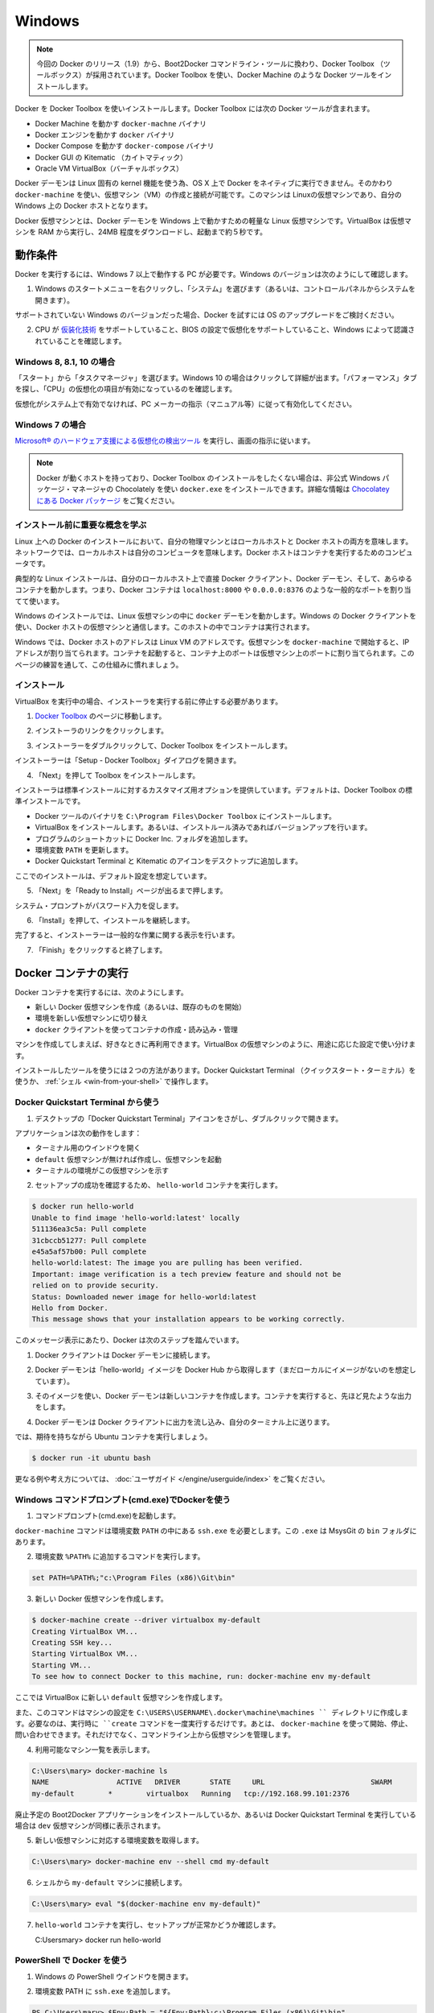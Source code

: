 .. https://docs.docker.com/engine/installation/windows/
.. doc version: 1.9
.. check date: 2015/12/17

.. Windows

==============================
Windows
==============================

..    Note: This release of Docker deprecates the Boot2Docker command line in favor of Docker Machine. Use the Docker Toolbox to install Docker Machine as well as the other Docker tools.

.. note::

   今回の Docker のリリース（1.9）から、Boot2Docker コマンドライン・ツールに換わり、Docker Toolbox （ツールボックス）が採用されています。Docker Toolbox を使い、Docker Machine のような Docker ツールをインストールします。

.. You install Docker using Docker Toolbox. Docker Toolbox includes the following Docker tools:

Docker を Docker Toolbox を使いインストールします。Docker Toolbox には次の Docker ツールが含まれます。

..    Docker Machine for running the docker-machine binary
    Docker Engine for running the docker binary
    Docker Compose for running the docker-compose binary
    Kitematic, the Docker GUI
    a shell preconfigured for a Docker command-line environment
    Oracle VM VirtualBox

* Docker Machine を動かす ``docker-machne`` バイナリ
* Docker エンジンを動かす ``docker`` バイナリ
* Docker Compose を動かす ``docker-compose`` バイナリ
* Docker GUI の Kitematic （カイトマティック）
* Oracle VM VirtualBox（バーチャルボックス）

.. Because the Docker daemon uses Linux-specific kernel features, you can’t run Docker natively in OS X. Instead, you must use docker-machine to create and attach to a virtual machine (VM). This machine is a Linux VM that hosts Docker for you on your Mac.

Docker デーモンは Linux 固有の kernel 機能を使う為、OS X 上で Docker をネイティブに実行できません。そのかわり ``docker-machine`` を使い、仮想マシン（VM）の作成と接続が可能です。このマシンは Linuxの仮想マシンであり、自分の Windows 上の Docker ホストとなります。

.. The Docker VM is lightweight Linux virtual machine made specifically to run the Docker daemon on Windows. The VirtualBox VM runs completely from RAM, is a small ~24MB download, and boots in approximately 5s.

Docker 仮想マシンとは、Docker デーモンを Windows 上で動かすための軽量な Linux 仮想マシンです。VirtualBox は仮想マシンを RAM から実行し、24MB 程度をダウンロードし、起動まで約５秒です。


.. Requirements

動作条件
====================

.. Your machine must be running Windows 7 or newer to run Docker. To find out what version of Windows you have:

Docker を実行するには、Windows 7 以上で動作する PC が必要です。Windows のバージョンは次のようにして確認します。

.. Right click the Windows Start Menu and choose System.

1. Windows のスタートメニューを右クリックし、「システム」を選びます（あるいは、コントロールパネルからシステムを開きます）。

.. image:: ./images/win_ver.png
   :scale: 60%
   :alt: Windows バージョン

.. If you are using an unsupported version of Windows, you should consider upgrading your operating system in order to try out Docker.

サポートされていない Windows のバージョンだった場合、Docker を試すには OS のアップグレードをご検討ください。

.. Make sure your CPU supports virtualization technology and virtualization support is enabled in BIOS and recognized by Windows.

2. CPU が `仮装化技術 <https://ja.wikipedia.org/wiki/X86%E4%BB%AE%E6%83%B3%E5%8C%96>`_ をサポートしていること、BIOS の設定で仮想化をサポートしていること、Windows によって認識されていることを確認します。

.. For Windows 8, 8.1 or 10

Windows 8, 8.1, 10 の場合
------------------------------

.. Choose Start > Task Manager. On Windows 10, click more details. Navigate to the Performance tab. Under CPU you should see the following:

「スタート」から「タスクマネージャ」を選びます。Windows 10 の場合はクリックして詳細が出ます。「パフォーマンス」タブを探し、「CPU」の仮想化の項目が有効になっているのを確認します。

..    If virtualization is not enabled on your system, follow the manufacturer’s instructions for enabling it.

仮想化がシステム上で有効でなければ、PC メーカーの指示（マニュアル等）に従って有効化してください。

.. For Windows 7

Windows 7 の場合
--------------------

..     Run the Microsoft® Hardware-Assisted Virtualization Detection Tool and follow the on-screen instructions.

`Microsoft® のハードウェア支援による仮想化の検出ツール <https://www.microsoft.com/en-us/download/details.aspx?id=592>`_ を実行し、画面の指示に従います。

..    Note: If you have Docker hosts running and you don’t wish to do a Docker Toolbox installation, you can install the docker.exe using the unofficial Windows package manager Chocolately. For information on how to do this, see Docker package on Chocolatey.

.. note::

   Docker が動くホストを持っており、Docker Toolbox のインストールをしたくない場合は、非公式 Windows パッケージ・マネージャの Chocolately を使い ``docker.exe`` をインストールできます。詳細な情報は `Chocolatey にある Docker パッケージ <https://www.microsoft.com/en-us/download/details.aspx?id=592>`_ をご覧ください。

.. Learn the key concepts before installing

インストール前に重要な概念を学ぶ
----------------------------------------

.. In a Docker installation on Linux, your physical machine is both the localhost and the Docker host. In networking, localhost means your computer. The Docker host is the computer on which the containers run.

Linux 上への Docker のインストールにおいて、自分の物理マシンとはローカルホストと Docker ホストの両方を意味します。ネットワークでは、ローカルホストは自分のコンピュータを意味します。Docker ホストはコンテナを実行するためのコンピュータです。

.. On a typical Linux installation, the Docker client, the Docker daemon, and any containers run directly on your localhost. This means you can address ports on a Docker container using standard localhost addressing such as localhost:8000 or 0.0.0.0:8376.

典型的な Linux インストールは、自分のローカルホスト上で直接 Docker クライアント、Docker デーモン、そして、あらゆるコンテナを動かします。つまり、Docker コンテナは ``localhost:8000`` や ``0.0.0.0:8376`` のような一般的なポートを割り当てて使います。

.. image:: ./images/linux_docker_host.png
   :scale: 60%
   :alt: Linux アーキテクチャ図

.. In an Windows installation, the docker daemon is running inside a Linux virtual machine. You use the Windows Docker client to talk to the Docker host VM. Your Docker containers run inside this host.

Windows のインストールでは、Linux 仮想マシンの中に ``docker`` デーモンを動かします。Windows の Docker クライアントを使い、Docker ホストの仮想マシンと通信します。このホストの中でコンテナは実行されます。

.. image:: ./images/win_docker_host.png
   :scale: 60%
   :alt: Windows のアーキテクチャ図

.. In Windows, the Docker host address is the address of the Linux VM. When you start the VM with docker-machine it is assigned an IP address. When you start a container, the ports on a container map to ports on the VM. To see this in practice, work through the exercises on this page.

Windows では、Docker ホストのアドレスは Linux VM のアドレスです。仮想マシンを ``docker-machine`` で開始すると、IP アドレスが割り当てられます。コンテナを起動すると、コンテナ上のポートは仮想マシン上のポートに割り当てられます。このページの練習を通して、この仕組みに慣れましょう。

.. Installation

インストール
--------------------

.. If you have VirtualBox running, you must shut it down before running the installer.

VirtualBox を実行中の場合、インストーラを実行する前に停止する必要があります。

..    Go to the Docker Toolbox page.

1. `Docker Toolbox <https://www.docker.com/toolbox>`_ のページに移動します。

..    Click the installer link to download.

2. インストーラのリンクをクリックします。

..    install Docker Toolbox by double-clicking the installer.

3. インストーラーをダブルクリックして、Docker Toolbox をインストールします。

..    The installer launches the “Setup -  Docker Toolbox” dialog.

インストーラーは「Setup - Docker Toolbox」ダイアログを開きます。

.. image:: ./images/win-welcome.png
   :alt: Docker Toolbox のインストール

..    Press “Next” to install the toolbox.

4. 「Next」を押して Toolbox をインストールします。

.. The installer presents you with options to customize the standard installation. By default, the standard Docker Toolbox installation

インストーラは標準インストールに対するカスタマイズ用オプションを提供しています。デフォルトは、Docker Toolbox の標準インストールです。

..    installs executables for the Docker tools in C:\Program Files\Docker Toolbox
    install VirtualBox; or updates any existing installation
    adds a Docker Inc. folder to your program shortcuts
    updates your PATH environment variable
    adds desktop icons for the Docker Quickstart Terminal and Kitematic

* Docker ツールのバイナリを ``C:\Program Files\Docker Toolbox`` にインストールします。
* VirtualBox をインストールします。あるいは、インストルール済みであればバージョンアップを行います。
* プログラムのショートカットに Docker Inc. フォルダを追加します。
* 環境変数 ``PATH`` を更新します。
* Docker Quickstart Terminal と Kitematic のアイコンをデスクトップに追加します。

.. This installation assumes the defaults are acceptable.

ここでのインストールは、デフォルト設定を想定しています。

..    Press “Next” until you reach the “Ready to Install” page.

5. 「Next」を「Ready to Install」ページが出るまで押します。

..    The system prompts you for your password.

システム・プロンプトがパスワード入力を促します。

.. image:: ./images/win-page-6.png
   :alt: インストール確認画面

.. Press “Install” to continue with the installation.

6. 「Install」を押して、インストールを継続します。

.. When it completes, the installer provides you with some information you can use to complete some common tasks.

完了すると、インストーラーは一般的な作業に関する表示を行います。

.. image:: ./images/windows-finish.png
   :alt: すべて完了です。

..    Press “Finish” to exit.

7. 「Finish」をクリックすると終了します。

.. Running a Docker Container

Docker コンテナの実行
==============================

.. To run a Docker container, you:

Docker コンテナを実行するには、次のようにします。

..    create a new (or start an existing) Docker virtual machine
    switch your environment to your new VM
    use the docker client to create, load, and manage containers

* 新しい Docker 仮想マシンを作成（あるいは、既存のものを開始）
* 環境を新しい仮想マシンに切り替え
* ``docker`` クライアントを使ってコンテナの作成・読み込み・管理

.. Once you create a machine, you can reuse it as often as you like. Like any VirtualBox VM, it maintains its configuration between uses.

マシンを作成してしまえば、好きなときに再利用できます。VirtualBox の仮想マシンのように、用途に応じた設定で使い分けます。

.. There are two ways to use the installed tools, from the Docker Quickstart Terminal or from your shell.

インストールしたツールを使うには２つの方法があります。Docker Quickstart Terminal （クイックスタート・ターミナル）を使うか、 :ref:`シェル <win-from-your-shell>` で操作します。

.. From the Docker Quickstart Terminal

Docker Quickstart Terminal から使う
----------------------------------------

..    Find the Docker Quickstart Terminal icon on your Desktop and double-click to launch it.

1. デスクトップの「Docker Quickstart Terminal」アイコンをさがし、ダブルクリックで開きます。

..    The application:
        opens a terminal window
        creates a default VM if it doesn’t exists, and starts the VM after
        points the terminal environment to this VM

アプリケーションは次の動作をします：

* ターミナル用のウインドウを開く
* ``default`` 仮想マシンが無ければ作成し、仮想マシンを起動
* ターミナルの環境がこの仮想マシンを示す

..    Verify your setup succeeded by running the hello-world container.

2. セットアップの成功を確認するため、 ``hello-world`` コンテナを実行します。

.. code-block:: bash

   $ docker run hello-world
   Unable to find image 'hello-world:latest' locally
   511136ea3c5a: Pull complete
   31cbccb51277: Pull complete
   e45a5af57b00: Pull complete
   hello-world:latest: The image you are pulling has been verified.
   Important: image verification is a tech preview feature and should not be
   relied on to provide security.
   Status: Downloaded newer image for hello-world:latest
   Hello from Docker.
   This message shows that your installation appears to be working correctly.

..    To generate this message, Docker took the following steps:

このメッセージ表示にあたり、Docker は次のステップを踏んでいます。

..    1. The Docker client contacted the Docker daemon.

1. Docker クライアントは Docker デーモンに接続します。

..    2. The Docker daemon pulled the "hello-world" image from the Docker Hub. (Assuming it was not already locally available.)

2. Docker デーモンは「hello-world」イメージを Docker Hub から取得します（まだローカルにイメージがないのを想定しています）。

..    3. The Docker daemon created a new container from that image which runs the executable that produces the output you are currently reading.

3. そのイメージを使い、Docker デーモンは新しいコンテナを作成します。コンテナを実行すると、先ほど見たような出力をします。

..    4. The Docker daemon streamed that output to the Docker client, which sent it  to your terminal.

4. Docker デーモンは Docker クライアントに出力を流し込み、自分のターミナル上に送ります。

..    To try something more ambitious, you can run an Ubuntu container with:

では、期待を持ちながら Ubuntu コンテナを実行しましょう。

.. code-block:: bash

   $ docker run -it ubuntu bash

.. For more examples and ideas, visit:http://docs.docker.com/userguide/

更なる例や考え方については、 :doc:`ユーザガイド </engine/userguide/index>` をご覧ください。

.. A more typical way to interact with the Docker tools is from your regular shell command line.

.. _win-from-your-shell:

.. From your shell

Windows コマンドプロンプト(cmd.exe)でDockerを使う
------------------------------------------------------------

.. Launch a Windows Command Prompt (cmd.exe).

1. コマンドプロンプト(cmd.exe)を起動します。

.. The docker-machine command requires ssh.exe in your PATH environment variable. This .exe is in the MsysGit bin folder.

``docker-machine`` コマンドは環境変数 ``PATH`` の中にある ``ssh.exe`` を必要とします。この ``.exe`` は MsysGit の ``bin`` フォルダにあります。

.. Add this to the %PATH% environment variable by running:

2. 環境変数 ``%PATH%`` に追加するコマンドを実行します。

.. code-block:: bash

   set PATH=%PATH%;"c:\Program Files (x86)\Git\bin"

..    Create a new Docker VM.

3. 新しい Docker 仮想マシンを作成します。

.. code-block:: bash

   $ docker-machine create --driver virtualbox my-default
   Creating VirtualBox VM...
   Creating SSH key...
   Starting VirtualBox VM...
   Starting VM...
   To see how to connect Docker to this machine, run: docker-machine env my-default

..    This creates a new default VM in VirtualBox.

ここでは VirtualBox に新しい ``default`` 仮想マシンを作成します。

..    The command also creates a machine configuration in the C:\USERS\USERNAME\.docker\machine\machines directory. You only need to run the create command once. Then, you can use docker-machine to start, stop, query, and otherwise manage the VM from the command line.

また、このコマンドはマシンの設定を ``C:\USERS\USERNAME\.docker\machine\machines `` ディレクトリに作成します。必要なのは、実行時に ``create`` コマンドを一度実行するだけです。あとは、 ``docker-machine`` を使って開始、停止、問い合わせできます。それだけでなく、コマンドライン上から仮想マシンを管理します。

..    List your available machines.

4. 利用可能なマシン一覧を表示します。

.. code-block:: bash

   C:\Users\mary> docker-machine ls
   NAME                ACTIVE   DRIVER       STATE     URL                         SWARM
   my-default        *        virtualbox   Running   tcp://192.168.99.101:2376

..    If you have previously installed the deprecated Boot2Docker application or run the Docker Quickstart Terminal, you may have a dev VM as well. 

廃止予定の Boot2Docker アプリケーションをインストールしているか、あるいは Docker Quickstart Terminal を実行している場合は ``dev`` 仮想マシンが同様に表示されます。

..    Get the environment commands for your new VM.

5. 新しい仮想マシンに対応する環境変数を取得します。

.. code-block:: bash

   C:\Users\mary> docker-machine env --shell cmd my-default

..    Connect your shell to the my-default machine.

6. シェルから ``my-default`` マシンに接続します。

.. code-block:: bash

   C:\Users\mary> eval "$(docker-machine env my-default)"

..    Run the hello-world container to verify your setup.

7. ``hello-world`` コンテナを実行し、セットアップが正常かどうか確認します。

   C:\Users\mary> docker run hello-world

.. Using Docker from PowerShell

PowerShell で Docker を使う
------------------------------

.. Launch a Windows PowerShell window.xe).

1. Windows の PowerShell ウインドウを開きます。

.. Add ssh.exe to your PATH:

2. 環境変数 PATH に ``ssh.exe`` を追加します。

.. code-block:: bash

   PS C:\Users\mary> $Env:Path = "${Env:Path};c:\Program Files (x86)\Git\bin"

..    Create a new Docker VM.

3. 新しい Docker 仮想マシンを作成します。

.. code-block:: bash

   PS C:\Users\mary> docker-machine create --driver virtualbox my-default

..    List your available machines.

4. 利用可能なマシン一覧を表示します。

.. code-block:: bash

   C:\Users\mary> docker-machine ls
   NAME                ACTIVE   DRIVER       STATE     URL                         SWARM
   my-default        *        virtualbox   Running   tcp://192.168.99.101:2376

..    If you have previously installed the deprecated Boot2Docker application or run the Docker Quickstart Terminal, you may have a dev VM as well. 

廃止予定の Boot2Docker アプリケーションをインストールしているか、あるいは Docker Quickstart Terminal を実行している場合は ``dev`` 仮想マシンが同様に表示されます。

..    Get the environment commands for your new VM.

5. 新しい仮想マシンに対応する環境変数を取得します。

.. code-block:: bash

   C:\Users\mary> docker-machine env --shell cmd my-default

..    Connect your shell to the my-default machine.

6. シェルから ``my-default`` マシンに接続します。

.. code-block:: bash

   C:\Users\mary> eval "$(docker-machine env my-default)"

..    Run the hello-world container to verify your setup.

7. ``hello-world`` コンテナを実行し、セットアップが正常かどうか確認します。

   C:\Users\mary> docker run hello-world


.. Learn about your Toolbox installation

Toolbox のインストールを学ぶ
==============================

.. Toolbox installs the Docker Engine binary in the C:\Program Files\Docker Toolbox directory. When you use the Docker Quickstart Terminal or create a default VM manually, Docker Machine updates the C:\USERS\USERNAME\.docker\machine\machines\default folder to your system. This folder contains the configuration for the VM.

Toolbox は Docker エンジンのバイナリを ``C:\Program Files\Docker Toolbox`` にインストールします。Docker Quickstart Terminal を使うか、 ``default`` 仮想マシンを（Docker Machine で）手動で作成すると、Docker Machine はシステム上の ``C:\USERS\USERNAME\.docker\machine\machines\default`` ディレクトリを更新します。このディレクトリに、仮想マシンに関する設定が置かれます。

.. You can create multiple VMs on your system with Docker Machine. Therefore, you may end up with multiple VM folders if you have more than one VM. To remove a VM, use the docker-machine rm <machine-name> command.

Docker Machine を使い、システム上に複数の仮想マシンを作成できます。つまり、いくつも仮想マシンを作成すると、複数の仮想マシン用のディレクトリが作られます。仮想マシンを削除するには、 ``docker-machine rm <マシン名>`` コマンドを使います。

.. Migrate from Boot2Docker

Boot2Docker からの移行
==============================

.. If you were using Boot2Docker previously, you have a pre-existing Docker boot2docker-vm VM on your local system. To allow Docker Machine to manage this older VM, you can migrate it.

これまで Boot2Docker を使っていた場合は、既に Dockerの ``boot2docker-vm`` 仮想マシンがローカルシステム上に存在しています。Docker Machine で古い仮想マシンを管理する場合は、移行が必要です。

..    Open a terminal or the Docker CLI on your system.
..    Type the following command.

1. ターミナルか、システム上の Docker CLI を開きます。
2. 次のコマンドを実行します。

.. code-block:: bash

    $ docker-machine create -d virtualbox --virtualbox-import-boot2docker-vm boot2docker-vm docker-vm

..    Use the docker-machine command to interact with the migrated VM.

3. ``docker-machine`` コマンドを使い、対話式に仮想マシンを移行します。

.. The docker-machine subcommands are slightly different than the boot2docker subcommands. The table below lists the equivalent docker-machine subcommand and what it does:

``docker-machine`` サブコマンドは、``boot2docker`` サブコマンドと若干の違いがあります。次の表は ``docker-machine`` サブコマンドとの互換性を比較したものです。

.. list-table::
   :widths: 25 25 50
   :header-rows: 1

   * - ``boot2docker``
     - ``docker-machine``
     - ``docker-machine`` の説明
   * - init
     - create
     - 新しい docker ホストの作成
   * - up
     - start
     - 停止しているマシンの起動
   * - ssh
     - ssh
     - コマンドの実行やマシンとの双方向 ssh セッション
   * - save
     - ー
     - 利用不可
   * - down
     - stop
     - 実行中のマシンの停止
   * - poweroff
     - stop
     - 実行中のマシンの停止
   * - reset
     - restart
     - 実行中のマシンの再起動
   * - config
     - inspect
     - マシン設定詳細の表示
   * - status
     - ls
     - マシン一覧と状態の表示
   * - info
     - inspect
     - マシンの詳細を表示
   * - ip
     - ip
     - マシンの IP アドレスを表示
   * - shellinit
     - env
     - シェルがマシンと対話するために必要なコマンドの表示
   * - delete
     - rm
     - マシンの削除
   * - download
     - ー
     - 利用不可
   * - upgrade
     - uppgrade
     - マシン上の Docker クライアントを最新安定版に更新

.. Upgrade Docker Toolbox

Docker Toolbox のアップグレード
========================================

.. To upgrade Docker Toolbox, download an re-run the Docker Toolbox installer.

Docker Toolbox をアップグレードするには、 `Docker Toolbox インストーラ <https://docker.com/toolbox/>`_ をダウンロードし、再度実行します。

.. Container port redirection

コンテナのポートをリダイレクト
==============================

.. If you are curious, the username for the Docker default VM is docker and the password is tcuser. The latest version of docker-machine sets up a host only network adaptor which provides access to the container’s ports.

もし興味があればですが、Docker デフォルト仮想マシンのユーザ名は ``docker`` であり、パスワードは ``tcuser`` です。最新バージョンの ``docker-machine`` はホスト・オンリー・ネットワークアダプタをセットアップます。これはコンテナのポートにアクセスするためです。

.. If you run a container with a published port:

コンテナの公開ポートに接続したい場合、次のように実行します。

.. code-block:: bash

   $ docker run --rm -i -t -p 80:80 nginx

.. Then you should be able to access that nginx server using the IP address reported to you using:

それから、アクセスするには nginx サーバが使っている IP アドレスを確認します。

.. code-block:: bash

   $ docker-machine ip

.. Typically, the IP is 192.168.59.103, but it could get changed by VirtualBox’s DHCP implementation.

おそらく IP アドレスは 192.168.59.103 のようなものですが、VirtualBox の DHCP 実装により変わります。

.. Login with PUTTY instead of using the CMD

CMD の代わりに PuTTY でログイン
========================================

.. Docker Machine generates and uses the public/private key pair in your %USERPROFILE%\.ssh directory so to log in you need to use the private key from this same directory. The private key needs to be converted into the format PuTTY uses. You can do this with puttygen:

Docker Machine は自分の ``%USERPROFILE%\.ssh`` ディレクトリに公開鍵と秘密鍵のペアを作成します。そのため、ログインのためには同じディレクトリにある秘密鍵を使う必要があります。秘密鍵を PuTTY が使う形式に変換する必要があります。 `puttygen <http://www.chiark.greenend.org.uk/~sgtatham/putty/download.html>`_ で変換できます。

..     Open puttygen.exe and load (“File”->“Load” menu) the private key from (you may need to change to the All Files (*.*) filter)

1. ``puttygen.exe`` を開き、（「File」->「Load」メニューから）秘密鍵を読み込みます（フィルタを ``All Files (*.*)`` に変更の必要があるかもしれません ）。

.. code-block:: bash

   %USERPROFILE%\.docker\machine\machines\<name_of_your_machine>\id_rsa

..    Click “Save Private Key”.

2. 「Save Private Key」をクリックします。

..    Use the saved file to login with PuTTY using docker@127.0.0.1:2022.

3. 保存したファイルを使い、 PuTTY で ``docker@127.0.0.1:2022``  にログインします。

.. Uninstallation

アンインストール
====================

.. You can uninstall Docker Toolbox using Window’s standard process for removing programs. This process does not remove the docker-install.exe file. You must delete that file yourself.

Docker Toolbox は Windows の標準手順でプログラムのダウンロードができます。この手順で ``docker-install.exe`` ファイルは削除できません。自分自身で削除する必要があります。

.. Learning more

更に詳しく
====================

.. You can continue with the Docker User Guide. If you are interested in using the Kitematic GUI, see the Kitematic user guide.

:doc:`Docker ユーザガイド </engine/userguide/index>` を読み続けられます。 Kitematic GUI の使用に興味があれば、 :doc:`Kitematic ユーザガイド </kitematic/userguide/index>` をご覧ください。

